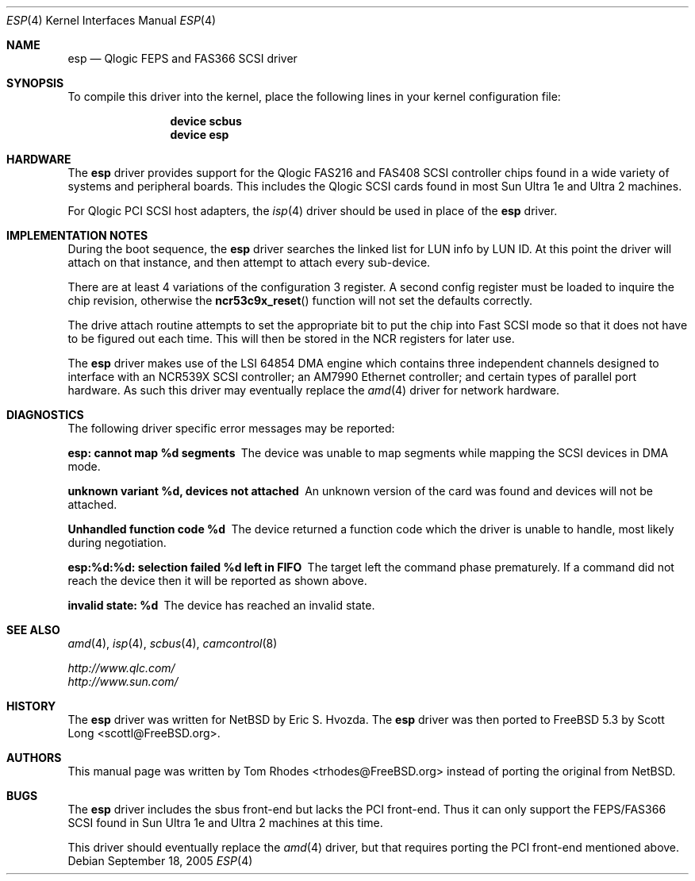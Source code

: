 .\"
.\" Copyright (c) 2004 Tom Rhodes
.\" All rights reserved.
.\"
.\" Redistribution and use in source and binary forms, with or without
.\" modification, are permitted provided that the following conditions
.\" are met:
.\" 1. Redistributions of source code must retain the above copyright
.\"    notice, this list of conditions and the following disclaimer.
.\" 2. Redistributions in binary form must reproduce the above copyright
.\"    notice, this list of conditions and the following disclaimer in the
.\"    documentation and/or other materials provided with the distribution.
.\"
.\" THIS SOFTWARE IS PROVIDED BY THE AUTHOR AND CONTRIBUTORS ``AS IS'' AND
.\" ANY EXPRESS OR IMPLIED WARRANTIES, INCLUDING, BUT NOT LIMITED TO, THE
.\" IMPLIED WARRANTIES OF MERCHANTABILITY AND FITNESS FOR A PARTICULAR PURPOSE
.\" ARE DISCLAIMED.  IN NO EVENT SHALL THE AUTHOR OR CONTRIBUTORS BE LIABLE
.\" FOR ANY DIRECT, INDIRECT, INCIDENTAL, SPECIAL, EXEMPLARY, OR CONSEQUENTIAL
.\" DAMAGES (INCLUDING, BUT NOT LIMITED TO, PROCUREMENT OF SUBSTITUTE GOODS
.\" OR SERVICES; LOSS OF USE, DATA, OR PROFITS; OR BUSINESS INTERRUPTION)
.\" HOWEVER CAUSED AND ON ANY THEORY OF LIABILITY, WHETHER IN CONTRACT, STRICT
.\" LIABILITY, OR TORT (INCLUDING NEGLIGENCE OR OTHERWISE) ARISING IN ANY WAY
.\" OUT OF THE USE OF THIS SOFTWARE, EVEN IF ADVISED OF THE POSSIBILITY OF
.\" SUCH DAMAGE.
.\"
.\" $FreeBSD: src/share/man/man4/esp.4,v 1.6.10.1.4.1 2010/06/14 02:09:06 kensmith Exp $
.\"
.Dd September 18, 2005
.Dt ESP 4
.Os
.Sh NAME
.Nm esp
.Nd Qlogic FEPS and FAS366 SCSI driver
.Sh SYNOPSIS
To compile this driver into the kernel,
place the following lines in your
kernel configuration file:
.Bd -ragged -offset indent
.Cd "device scbus"
.Cd "device esp"
.Ed
.Sh HARDWARE
The
.Nm
driver provides support for the
.Tn Qlogic
FAS216 and FAS408
.Tn SCSI
controller chips found in a wide variety of systems and peripheral boards.
This includes the
.Tn Qlogic
.Tn SCSI
cards found in most
.Tn Sun
.Tn Ultra 1e
and
.Tn Ultra 2
machines.
.Pp
For
.Tn Qlogic
.Tn PCI
.Tn SCSI
host adapters, the
.Xr isp 4
driver should be used in place of the
.Nm
driver.
.Sh IMPLEMENTATION NOTES
During the boot sequence, the
.Nm
driver
searches the linked list for LUN info by LUN ID.
At this point the driver will attach on that instance,
and then attempt to attach every sub-device.
.Pp
There are at least 4 variations of the
configuration 3 register.
A second config register must be loaded to inquire the chip revision,
otherwise the
.Fn ncr53c9x_reset
function will not set the defaults correctly.
.Pp
The drive attach routine attempts to set the appropriate
bit to put the chip into Fast
.Tn SCSI
mode so that it does not
have to be figured out each time.
This will then be stored in the
.Tn NCR
registers for later use.
.Pp
The
.Nm
driver makes use of the
.Tn LSI
64854
.Tn DMA
engine which contains three independent
channels designed to interface with
an NCR539X
.Tn SCSI
controller;
an AM7990 Ethernet controller;
and certain types of parallel port hardware.
As such this driver may eventually replace the
.Xr amd 4
driver for network hardware.
.Sh DIAGNOSTICS
The following driver specific error messages
may be reported:
.Bl -diag
.It "esp: cannot map %d segments"
The device was unable to map segments while mapping the
.Tn SCSI
devices in
.Tn DMA
mode.
.It "unknown variant %d, devices not attached"
An unknown version of the card was found and devices will
not be attached.
.It "Unhandled function code %d"
The device returned a function code which the driver is
unable to handle, most likely during negotiation.
.It "esp:%d:%d: selection failed %d left in FIFO"
The target left the command phase prematurely.
If a command did not reach the device then it will
be reported as shown above.
.It "invalid state: %d"
The device has reached an invalid state.
.El
.Sh SEE ALSO
.Xr amd 4 ,
.Xr isp 4 ,
.Xr scbus 4 ,
.Xr camcontrol 8
.Pp
.Bl -item -compact
.It
.Pa http://www.qlc.com/
.It
.Pa http://www.sun.com/
.El
.Sh HISTORY
The
.Nm
driver was written for
.Nx
by
.An Eric S. Hvozda .
The
.Nm
driver was then ported to
.Fx 5.3
by
.An Scott Long Aq scottl@FreeBSD.org .
.Sh AUTHORS
This manual page was written by
.An Tom Rhodes Aq trhodes@FreeBSD.org
instead of porting the original from
.Nx .
.Sh BUGS
The
.Nm
driver includes the sbus front-end but lacks the
.Tn PCI
front-end.
Thus it can only support the
.Tn FEPS/FAS366
.Tn SCSI
found in
.Tn Sun
.Tn Ultra 1e
and
.Tn Ultra 2
machines at this time.
.Pp
This driver should eventually replace the
.Xr amd 4
driver, but that requires porting the
.Tn PCI
front-end mentioned above.
